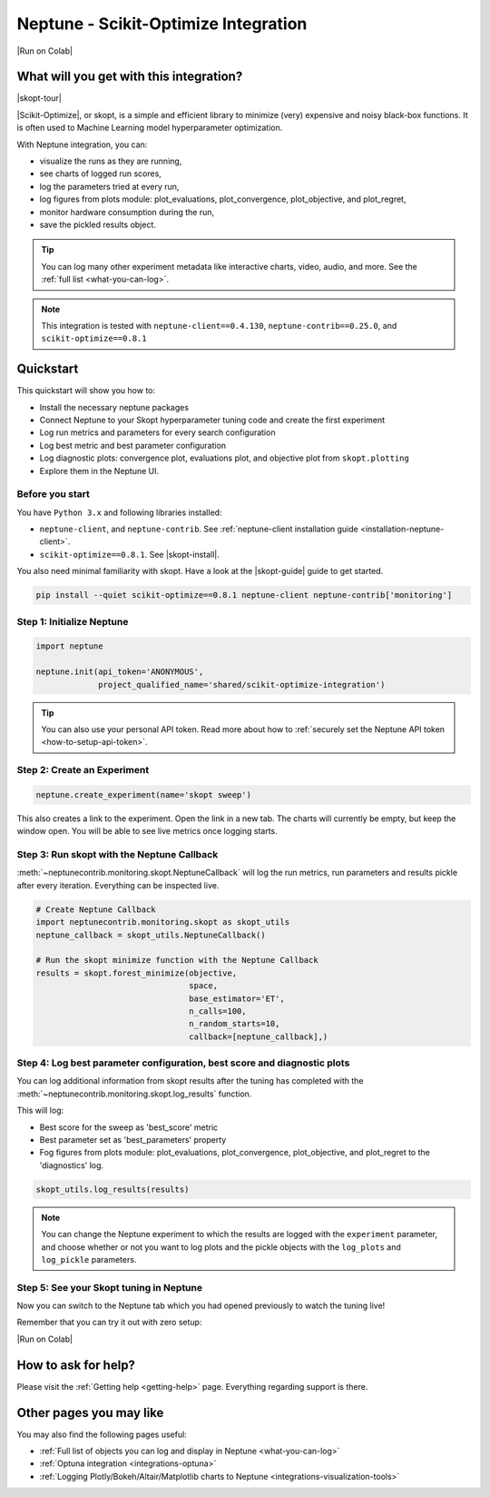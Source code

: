 .. _integrations-scikit-optimize:

Neptune - Scikit-Optimize Integration
=====================================

|Run on Colab|

What will you get with this integration?
----------------------------------------

|skopt-tour|

|Scikit-Optimize|, or skopt, is a simple and efficient library to minimize (very) expensive and noisy black-box functions. It is often used to Machine Learning model hyperparameter optimization.

With Neptune integration, you can:

- visualize the runs as they are running,
- see charts of logged run scores,
- log the parameters tried at every run,
- log figures from plots module: plot_evaluations, plot_convergence, plot_objective, and plot_regret,
- monitor hardware consumption during the run,
- save the pickled results object.

.. tip::
    You can log many other experiment metadata like interactive charts, video, audio, and more.
    See the :ref:`full list <what-you-can-log>`.
	
.. note::

    This integration is tested with ``neptune-client==0.4.130``, ``neptune-contrib==0.25.0``, and ``scikit-optimize==0.8.1``

.. _skopt-quickstart:

Quickstart
----------
This quickstart will show you how to:

* Install the necessary neptune packages
* Connect Neptune to your Skopt hyperparameter tuning code and create the first experiment
* Log run metrics and parameters for every search configuration
* Log best metric and best parameter configuration
* Log diagnostic plots: convergence plot, evaluations plot, and objective plot from ``skopt.plotting``
* Explore them in the Neptune UI.

.. _skopt-before-you-start-basic:

Before you start
^^^^^^^^^^^^^^^^
You have ``Python 3.x`` and following libraries installed:

* ``neptune-client``, and ``neptune-contrib``. See :ref:`neptune-client installation guide <installation-neptune-client>`.
* ``scikit-optimize==0.8.1``. See |skopt-install|.

You also need minimal familiarity with skopt. Have a look at the |skopt-guide| guide to get started.

.. code-block:: bash
	
   pip install --quiet scikit-optimize==0.8.1 neptune-client neptune-contrib['monitoring']

Step 1: Initialize Neptune
^^^^^^^^^^^^^^^^^^^^^^^^^^
.. code-block:: python3

    import neptune

    neptune.init(api_token='ANONYMOUS',
                 project_qualified_name='shared/scikit-optimize-integration')
				 
.. tip::

    You can also use your personal API token. Read more about how to :ref:`securely set the Neptune API token <how-to-setup-api-token>`.
	
Step 2: Create an Experiment
^^^^^^^^^^^^^^^^^^^^^^^^^^^^
.. code-block:: python3

    neptune.create_experiment(name='skopt sweep')

This also creates a link to the experiment. Open the link in a new tab. 
The charts will currently be empty, but keep the window open. You will be able to see live metrics once logging starts.

Step 3: Run skopt with the Neptune Callback
^^^^^^^^^^^^^^^^^^^^^^^^^^^^^^^^^^^^^^^^^^^
:meth:`~neptunecontrib.monitoring.skopt.NeptuneCallback` will log the run metrics, run parameters and results pickle after every iteration.
Everything can be inspected live.

.. code-block:: python3
	
    # Create Neptune Callback
    import neptunecontrib.monitoring.skopt as skopt_utils
    neptune_callback = skopt_utils.NeptuneCallback()
	
    # Run the skopt minimize function with the Neptune Callback
    results = skopt.forest_minimize(objective,
                                    space,
                                    base_estimator='ET',
                                    n_calls=100,
                                    n_random_starts=10,
                                    callback=[neptune_callback],)

Step 4: Log best parameter configuration, best score and diagnostic plots
^^^^^^^^^^^^^^^^^^^^^^^^^^^^^^^^^^^^^^^^^^^^^^^^^^^^^^^^^^^^^^^^^^^^^^^^^
You can log additional information from skopt results after the tuning has completed with the :meth:`~neptunecontrib.monitoring.skopt.log_results` function.

This will log:

- Best score for the sweep as 'best_score' metric
- Best parameter set as 'best_parameters' property
- Fog figures from plots module: plot_evaluations, plot_convergence, plot_objective, and plot_regret to the 'diagnostics' log.

.. code-block:: python3

    skopt_utils.log_results(results)

.. note::

	You can change the Neptune experiment to which the results are logged with the ``experiment`` parameter, and choose whether or not you want to log plots and the pickle objects with the ``log_plots`` and ``log_pickle`` parameters.

Step 5: See your Skopt tuning in Neptune
^^^^^^^^^^^^^^^^^^^^^^^^^^^^^^^^^^^^^^^^
Now you can switch to the Neptune tab which you had opened previously to watch the tuning live!

.. image:: ../_static/images/integrations/skopt.gif
   :target: ../_static/images/integrations/skopt.gif
   :alt: Neptune-Skopt Integration

Remember that you can try it out with zero setup:

|Run on Colab|

How to ask for help?
--------------------
Please visit the :ref:`Getting help <getting-help>` page. Everything regarding support is there.

Other pages you may like
------------------------

You may also find the following pages useful:

- :ref:`Full list of objects you can log and display in Neptune <what-you-can-log>`
- :ref:`Optuna integration <integrations-optuna>`
- :ref:`Logging Plotly/Bokeh/Altair/Matplotlib charts to Neptune <integrations-visualization-tools>`

.. External links

.. |Run on Colab| raw:: html

    <div class="run-on-colab">

        <a target="_blank" href="https://colab.research.google.com//github/neptune-ai/neptune-examples/blob/master/integrations/skopt/docs/Neptune-Skopt.ipynb">
            <img width="50" height="50" src="https://neptune.ai/wp-content/uploads/colab_logo_120.png">
            <span>Run in Google Colab</span>
        </a>

        <a target="_blank" href="https://github.com/neptune-ai/neptune-examples/blob/master/integrations/skopt/docs/Neptune-Skopt.py">
            <img width="50" height="50" src="https://neptune.ai/wp-content/uploads/GitHub-Mark-120px-plus.png">
            <span>View source on GitHub</span>
        </a>
        <a target="_blank" href="https://ui.neptune.ai/shared/scikit-optimize-integration/e/SCIK-5">
            <img width="50" height="50" src="https://gist.githubusercontent.com/kamil-kaczmarek/7ac1e54c3b28a38346c4217dd08a7850/raw/8880e99a434cd91613aefb315ff5904ec0516a20/neptune-ai-blue-vertical.png">
            <span>See example in Neptune</span>
        </a>
    </div>

.. |skopt-tour| raw:: html

	<div style="position: relative; padding-bottom: 56.25%; height: 0;">
		<iframe src="https://www.loom.com/embed/ad4da76064b34f54833fbc820d5994f0" frameborder="0" webkitallowfullscreen mozallowfullscreen allowfullscreen style="position: absolute; top: 0; left: 0; width: 100%; height: 100%;">
		</iframe>
	</div>

.. |Scikit-Optimize| raw:: html

    <a href="https://scikit-optimize.github.io/stable/" target="_blank">Scikit-Optimize</a>

.. |skopt-install| raw:: html

	<a href="https://pypi.org/project/scikit-optimize/" target="_blank">skopt installation guide</a>

.. |skopt-guide| raw:: html

	<a href="https://scikit-optimize.github.io/stable/getting_started.html" target="_blank">skopt</a>

.. |neptune-client| raw:: html

    <a href="https://github.com/neptune-ai/neptune-client" target="_blank">neptune-client</a>

.. |neptune-contrib| raw:: html

    <a href="https://github.com/neptune-ai/neptune-contrib" target="_blank">neptune-contrib</a>
	
.. |log_results| raw:: html

    <a href="https://docs.neptune.ai/api-reference/neptunecontrib/monitoring/skopt/index.html?highlight=skopt#neptunecontrib.monitoring.skopt.log_results" target="_blank">here</a>
